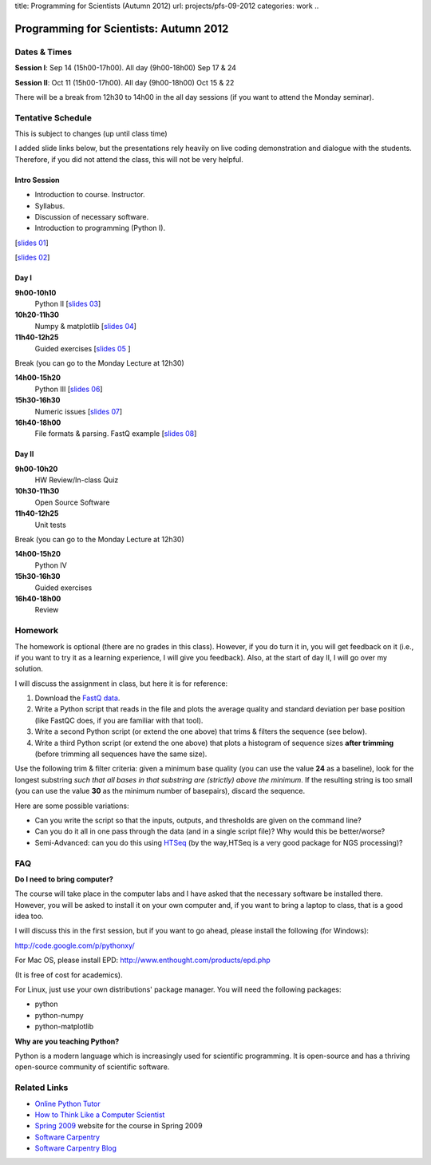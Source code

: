title: Programming for Scientists (Autumn 2012)
url: projects/pfs-09-2012
categories: work
..

Programming for Scientists: Autumn 2012
=======================================

Dates & Times
-------------

**Session  I**: Sep 14 (15h00-17h00). All day (9h00-18h00) Sep 17 & 24

**Session II**: Oct 11 (15h00-17h00). All day (9h00-18h00) Oct 15 & 22

There will be a break from 12h30 to 14h00 in the all day sessions (if you want
to attend the Monday seminar).

Tentative Schedule
------------------

This is subject to changes (up until class time)

I added slide links below, but the presentations rely heavily on live coding
demonstration and dialogue with the students. Therefore, if you did not attend
the class, this will not be very helpful.

Intro Session
~~~~~~~~~~~~~

- Introduction to course. Instructor.
- Syllabus.
- Discussion of necessary software.
- Introduction to programming (Python I).

[`slides 01 </files/pfs/09-12/01-intro.pdf>`__]

[`slides 02 </files/pfs/09-12/02-python-i.pdf>`__]

Day I
~~~~~

**9h00-10h10**
    Python II [`slides 03 </files/pfs/09-12/03-python-ii.pdf>`__]
**10h20-11h30**
    Numpy & matplotlib [`slides 04 </files/pfs/09-12/04-numpy.pdf>`__]
**11h40-12h25**
    Guided exercises [`slides 05 </files/pfs/09-12/05-guided.pdf>`__ ]

Break (you can go to the Monday Lecture at 12h30)

**14h00-15h20**
    Python III [`slides 06 </files/pfs/09-12/06-python-iii.pdf>`__]
**15h30-16h30**
    Numeric issues [`slides 07 </files/pfs/09-12/07-numerical.pdf>`__]
**16h40-18h00**
    File formats & parsing. FastQ example [`slides 08 </files/pfs/09-12/08-fileparsing.pdf>`__]


Day II
~~~~~~

**9h00-10h20**
    HW Review/In-class Quiz
**10h30-11h30**
    Open Source Software
**11h40-12h25**
    Unit tests

Break (you can go to the Monday Lecture at 12h30)

**14h00-15h20**
    Python IV
**15h30-16h30**
    Guided exercises
**16h40-18h00**
    Review

Homework
--------

The homework is optional (there are no grades in this class). However, if you
do turn it in, you will get feedback on it (i.e., if you want to try it as a
learning experience, I will give you feedback). Also, at the start of day II, I
will go over my solution.

I will discuss the assignment in class, but here it is for reference:

1. Download the `FastQ data </files/pfs/hw-HeLa.fq.gz>`__.
2. Write a Python script that reads in the file and plots the average quality
   and standard deviation per base position (like FastQC does, if you are
   familiar with that tool).
3. Write a second Python script (or extend the one above) that trims & filters
   the sequence (see below).
4. Write a third Python script (or extend the one above) that plots a histogram
   of sequence sizes **after trimming** (before trimming all sequences have the
   same size).

Use the following trim & filter criteria: given a minimum base quality (you can
use the value **24** as a baseline), look for the longest substring *such that
all bases in that substring are (strictly) above the minimum*. If the
resulting string is too small (you can use the value **30** as the minimum
number of basepairs), discard the sequence.

Here are some possible variations:

- Can you write the script so that the inputs, outputs, and thresholds are
  given on the command line?
- Can you do it all in one pass through the data (and in a single script file)?
  Why would this be better/worse?
- Semi-Advanced: can you do this using `HTSeq
  <http://www-huber.embl.de/users/anders/HTSeq/doc/overview.html>`__ (by the
  way,HTSeq is a very good package for NGS processing)?


FAQ
---

**Do I need to bring computer?**

The course will take place in the computer labs and I have asked that the
necessary software be installed there. However, you will be asked to install it
on your own computer and, if you want to bring a laptop to class, that is a
good idea too.

I will discuss this in the first session, but if you want to go ahead, please
install the following (for Windows):

http://code.google.com/p/pythonxy/

For Mac OS, please install EPD:
http://www.enthought.com/products/epd.php

(It is free of cost for academics).

For Linux, just use your own distributions' package manager. You will need the
following packages:

- python
- python-numpy
- python-matplotlib

**Why are you teaching Python?**

Python is a modern language which is increasingly used for scientific
programming. It is open-source and has a thriving open-source community of
scientific software.

Related Links
-------------

- `Online Python Tutor <http://people.csail.mit.edu/pgbovine/python/tutor.html>`__
- `How to Think Like a Computer Scientist <http://interactivepython.org/courselib/static/thinkcspy/index.html>`__
- `Spring 2009 </pfs>`_ website for the course in Spring 2009
- `Software Carpentry`_
- `Software Carpentry Blog <http://softwarecarpentry.wordpress.com/>`_

.. _`Software Carpentry`: http://software-carpentry.org/
